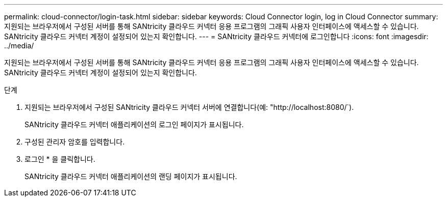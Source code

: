 ---
permalink: cloud-connector/login-task.html 
sidebar: sidebar 
keywords: Cloud Connector login, log in Cloud Connector 
summary: 지원되는 브라우저에서 구성된 서버를 통해 SANtricity 클라우드 커넥터 응용 프로그램의 그래픽 사용자 인터페이스에 액세스할 수 있습니다. SANtricity 클라우드 커넥터 계정이 설정되어 있는지 확인합니다. 
---
= SANtricity 클라우드 커넥터에 로그인합니다
:icons: font
:imagesdir: ../media/


[role="lead"]
지원되는 브라우저에서 구성된 서버를 통해 SANtricity 클라우드 커넥터 응용 프로그램의 그래픽 사용자 인터페이스에 액세스할 수 있습니다. SANtricity 클라우드 커넥터 계정이 설정되어 있는지 확인합니다.

.단계
. 지원되는 브라우저에서 구성된 SANtricity 클라우드 커넥터 서버에 연결합니다(예: "+http://localhost:8080/+`).
+
SANtricity 클라우드 커넥터 애플리케이션의 로그인 페이지가 표시됩니다.

. 구성된 관리자 암호를 입력합니다.
. 로그인 * 을 클릭합니다.
+
SANtricity 클라우드 커넥터 애플리케이션의 랜딩 페이지가 표시됩니다.


